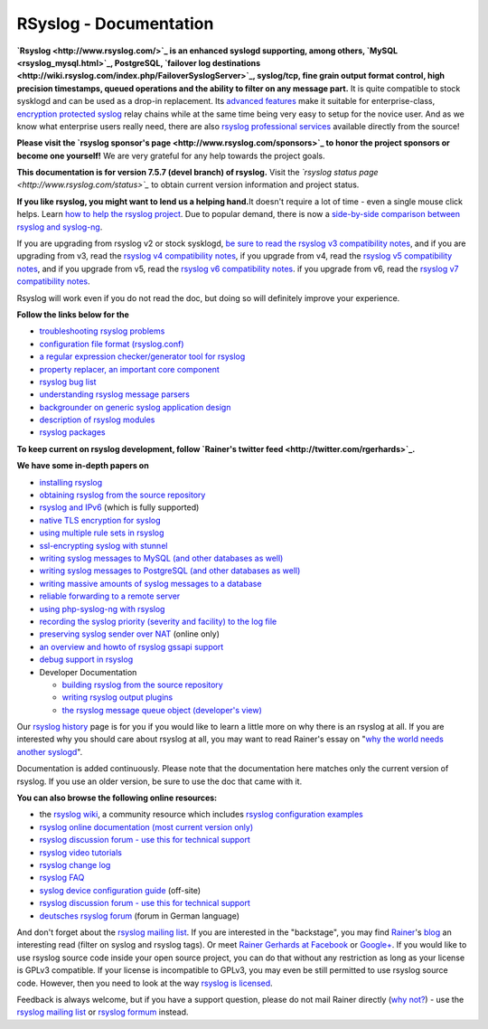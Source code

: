 RSyslog - Documentation
=======================

**`Rsyslog <http://www.rsyslog.com/>`_ is an enhanced syslogd
supporting, among others, `MySQL <rsyslog_mysql.html>`_, PostgreSQL,
`failover log
destinations <http://wiki.rsyslog.com/index.php/FailoverSyslogServer>`_,
syslog/tcp, fine grain output format control, high precision timestamps,
queued operations and the ability to filter on any message part.** It is
quite compatible to stock sysklogd and can be used as a drop-in
replacement. Its `advanced features <features.html>`_ make it suitable
for enterprise-class, `encryption protected syslog <rsyslog_tls.html>`_
relay chains while at the same time being very easy to setup for the
novice user. And as we know what enterprise users really need, there are
also `rsyslog professional
services <http://www.rsyslog.com/professional-services>`_ available
directly from the source!

**Please visit the `rsyslog sponsor's
page <http://www.rsyslog.com/sponsors>`_ to honor the project sponsors
or become one yourself!** We are very grateful for any help towards the
project goals.

**This documentation is for version 7.5.7 (devel branch) of rsyslog.**
Visit the *`rsyslog status page <http://www.rsyslog.com/status>`_* to
obtain current version information and project status.

**If you like rsyslog, you might want to lend us a helping hand.**\ It
doesn't require a lot of time - even a single mouse click helps. Learn
`how to help the rsyslog project <how2help.html>`_. Due to popular
demand, there is now a `side-by-side comparison between rsyslog and
syslog-ng <rsyslog_ng_comparison.html>`_.

If you are upgrading from rsyslog v2 or stock sysklogd, `be sure to read
the rsyslog v3 compatibility notes <v3compatibility.html>`_, and if you
are upgrading from v3, read the `rsyslog v4 compatibility
notes <v4compatibility.html>`_, if you upgrade from v4, read the
`rsyslog v5 compatibility notes <v5compatibility.html>`_, and if you
upgrade from v5, read the `rsyslog v6 compatibility
notes <v6compatibility.html>`_. if you upgrade from v6, read the
`rsyslog v7 compatibility notes <v7compatibility.html>`_.

Rsyslog will work even if you do not read the doc, but doing so will
definitely improve your experience.

**Follow the links below for the**

-  `troubleshooting rsyslog problems <troubleshoot.html>`_
-  `configuration file format (rsyslog.conf) <rsyslog_conf.html>`_
-  `a regular expression checker/generator tool for
   rsyslog <http://www.rsyslog.com/tool-regex>`_
-  `property replacer, an important core
   component <property_replacer.html>`_
-  `rsyslog bug list <bugs.html>`_
-  `understanding rsyslog message parsers <messageparser.html>`_
-  `backgrounder on generic syslog application
   design <generic_design.html>`_
-  `description of rsyslog modules <modules.html>`_
-  `rsyslog packages <rsyslog_packages.html>`_

**To keep current on rsyslog development, follow `Rainer's twitter
feed <http://twitter.com/rgerhards>`_.**

**We have some in-depth papers on**

-  `installing rsyslog <install.html>`_
-  `obtaining rsyslog from the source
   repository <build_from_repo.html>`_
-  `rsyslog and IPv6 <ipv6.html>`_ (which is fully supported)
-  `native TLS encryption for syslog <rsyslog_secure_tls.html>`_
-  `using multiple rule sets in rsyslog <multi_ruleset.html>`_
-  `ssl-encrypting syslog with stunnel <rsyslog_stunnel.html>`_
-  `writing syslog messages to MySQL (and other databases as
   well) <rsyslog_mysql.html>`_
-  `writing syslog messages to PostgreSQL (and other databases as
   well) <rsyslog_pgsql.html>`_
-  `writing massive amounts of syslog messages to a
   database <rsyslog_high_database_rate.html>`_
-  `reliable forwarding to a remote
   server <rsyslog_reliable_forwarding.html>`_
-  `using php-syslog-ng with rsyslog <rsyslog_php_syslog_ng.html>`_
-  `recording the syslog priority (severity and facility) to the log
   file <rsyslog_recording_pri.html>`_
-  `preserving syslog sender over
   NAT <http://www.rsyslog.com/Article19.phtml>`_ (online only)
-  `an overview and howto of rsyslog gssapi support <gssapi.html>`_
-  `debug support in rsyslog <debug.html>`_
-  Developer Documentation

   -  `building rsyslog from the source
      repository <build_from_repo.html>`_
   -  `writing rsyslog output plugins <dev_oplugins.html>`_
   -  `the rsyslog message queue object (developer's
      view) <dev_queue.html>`_

Our `rsyslog history <history.html>`_ page is for you if you would like
to learn a little more on why there is an rsyslog at all. If you are
interested why you should care about rsyslog at all, you may want to
read Rainer's essay on "`why the world needs another
syslogd <http://rgerhards.blogspot.com/2007/08/why-does-world-need-another-syslogd.html>`_\ ".

Documentation is added continuously. Please note that the documentation
here matches only the current version of rsyslog. If you use an older
version, be sure to use the doc that came with it.

**You can also browse the following online resources:**

-  the `rsyslog wiki <http://wiki.rsyslog.com/>`_, a community resource
   which includes `rsyslog configuration
   examples <http://wiki.rsyslog.com/index.php/Configuration_Samples>`_
-  `rsyslog online documentation (most current version
   only) <http://www.rsyslog.com/module-Static_Docs-view-f-manual.html.phtml>`_
-  `rsyslog discussion forum - use this for technical
   support <http://kb.monitorware.com/rsyslog-f40.html>`_
-  `rsyslog video tutorials <http://www.rsyslog.com/Topic8.phtml>`_
-  `rsyslog change log <http://www.rsyslog.com/Topic4.phtml>`_
-  `rsyslog FAQ <http://www.rsyslog.com/Topic3.phtml>`_
-  `syslog device configuration
   guide <http://www.monitorware.com/en/syslog-enabled-products/>`_
   (off-site)
-  `rsyslog discussion forum - use this for technical
   support <http://www.rsyslog.com/PNphpBB2.phtml>`_
-  `deutsches rsyslog
   forum <http://kb.monitorware.com/rsyslog-f49.html>`_ (forum in German
   language)

And don't forget about the `rsyslog mailing
list <http://lists.adiscon.net/mailman/listinfo/rsyslog>`_. If you are
interested in the "backstage", you may find
`Rainer <http://www.gerhards.net/rainer>`_'s
`blog <http://blog.gerhards.net/>`_ an interesting read (filter on
syslog and rsyslog tags). Or meet `Rainer Gerhards at
Facebook <http://www.facebook.com/people/Rainer-Gerhards/1349393098>`_
or `Google+ <https://plus.google.com/112402185904751517878/posts>`_. If
you would like to use rsyslog source code inside your open source
project, you can do that without any restriction as long as your license
is GPLv3 compatible. If your license is incompatible to GPLv3, you may
even be still permitted to use rsyslog source code. However, then you
need to look at the way `rsyslog is licensed <licensing.html>`_.

Feedback is always welcome, but if you have a support question, please
do not mail Rainer directly (`why not? <free_support.html>`_) - use the
`rsyslog mailing
list <http://lists.adiscon.net/mailman/listinfo/rsyslog>`_ or `rsyslog
formum <http://kb.monitorware.com/rsyslog-f40.html>`_ instead.
